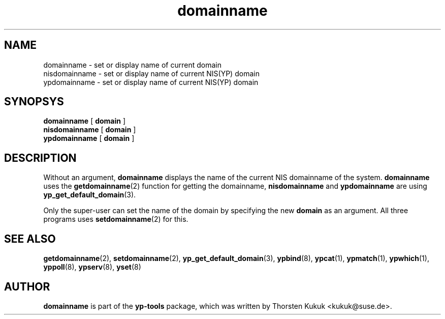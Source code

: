.\" -*- nroff -*-
.\" Copyright (C) 1998, 1999, 2001 Thorsten Kukuk
.\" This file is part of the yp-tools.
.\" Author: Thorsten Kukuk <kukuk@suse.de>
.\"
.\" This program is free software; you can redistribute it and/or modify
.\" it under the terms of the GNU General Public License version 2 as
.\"  published by the Free Software Foundation.
.\"
.\" This program is distributed in the hope that it will be useful,
.\" but WITHOUT ANY WARRANTY; without even the implied warranty of
.\" MERCHANTABILITY or FITNESS FOR A PARTICULAR PURPOSE.  See the
.\" GNU General Public License for more details.
.\"
.\" You should have received a copy of the GNU General Public License
.\" along with this program; if not, write to the Free Software Foundation,
.\" Inc., 59 Temple Place - Suite 330, Boston, MA 02111-1307, USA.
.\"
.TH domainname 8 "May 1999" "YP Tools 2.8"
.SH NAME
domainname - set or display name of current domain
.br
nisdomainname - set or display name of current NIS(YP) domain
.br
ypdomainname - set or display name of current NIS(YP) domain
.SH SYNOPSYS
.B domainname
[
.B domain
]
.br
.B nisdomainname
[
.B domain
]
.br
.B ypdomainname
[
.B domain
]
.LP
.SH DESCRIPTION
Without  an  argument,
.B domainname
displays the name of the current NIS domainname of the system.
.B domainname
uses the
.BR getdomainname (2)
function for getting the domainname,
.B nisdomainname
and
.B ypdomainname
are using
.BR yp_get_default_domain (3).
.PP
Only the super-user can set the name of the domain by specifying the new
.B domain
as an argument. All three programs uses
.BR setdomainname (2)
for this.
.SH "SEE ALSO"
.BR getdomainname (2),
.BR setdomainname (2),
.BR yp_get_default_domain (3),
.BR ypbind (8),
.BR ypcat (1),
.BR ypmatch (1),
.BR ypwhich (1),
.BR yppoll (8),
.BR ypserv (8),
.BR yset (8)
.LP
.SH AUTHOR
.B domainname
is part of the
.B yp-tools
package, which was written by Thorsten Kukuk <kukuk@suse.de>.
